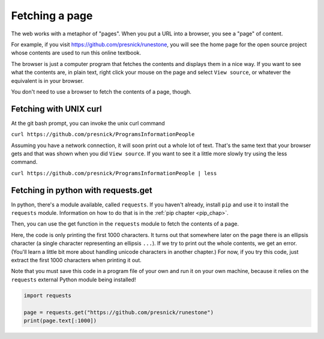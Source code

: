 ..  Copyright (C)  Paul Resnick.  Permission is granted to copy, distribute
    and/or modify this document under the terms of the GNU Free Documentation
    License, Version 1.3 or any later version published by the Free Software
    Foundation; with Invariant Sections being Forward, Prefaces, and
    Contributor List, no Front-Cover Texts, and no Back-Cover Texts.  A copy of
    the license is included in the section entitled "GNU Free Documentation
    License".


Fetching a page
===============

The web works with a metaphor of "pages". When you put a URL into a browser, you see a "page" of content.

For example, if you visit `<https://github.com/presnick/runestone>`_, you will see the home page for the open source project whose contents are used to run this online textbook.

The browser is just a computer program that fetches the contents and displays them in a nice way. If you want to see what the contents are, in plain text, right click your mouse on the page and select ``View source``, or whatever the equivalent is in your browser.

You don't need to use a browser to fetch the contents of a page, though. 

Fetching with UNIX curl
-----------------------

At the git bash prompt, you can invoke the unix curl command

``curl https://github.com/presnick/ProgramsInformationPeople``

Assuming you have a network connection, it will soon print out a whole lot of text. That's the same text that your browser gets and that was shown when you did ``View source``. If you want to see it a little more slowly try using the less command. 

``curl https://github.com/presnick/ProgramsInformationPeople | less``

Fetching in python with requests.get
------------------------------------

In python, there's a module available, called ``requests``. If you haven't already, install ``pip`` and use it to install the ``requests`` module. Information on how to do that is in the :ref:`pip chapter <pip_chap>`.

Then, you can use the get function in the ``requests`` module to fetch the contents of a page. 

Here, the code is only printing the first 1000 characters. It turns out that somewhere later on the page there is an ellipsis character (a single character representing an ellipsis ``...``). If we try to print out the whole contents, we get an error. (You'll learn a little bit more about handling unicode characters in another chapter.) For now, if you try this code, just extract the first 1000 characters when printing it out.

Note that you must save this code in a program file of your own and run it on your own machine, because it relies on the ``requests`` external Python module being installed!

.. sourcecode:: python

   import requests
 
   page = requests.get("https://github.com/presnick/runestone")   
   print(page.text[:1000])
